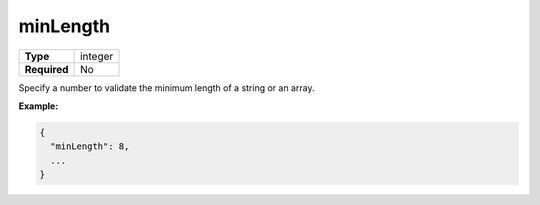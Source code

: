 ###########
 minLength
###########

.. list-table::
   :header-rows: 0
   :stub-columns: 1

   -  -  Type
      -  integer
   -  -  Required
      -  No

Specify a number to validate the minimum length of a string or an array.

**Example:**

.. code:: javascript

   {
     "minLength": 8,
     ...
   }
